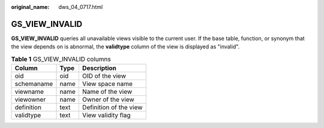 :original_name: dws_04_0717.html

.. _dws_04_0717:

GS_VIEW_INVALID
===============

**GS_VIEW_INVALID** queries all unavailable views visible to the current user. If the base table, function, or synonym that the view depends on is abnormal, the **validtype** column of the view is displayed as "invalid".

.. table:: **Table 1** GS_VIEW_INVALID columns

   ========== ==== ======================
   Column     Type Description
   ========== ==== ======================
   oid        oid  OID of the view
   schemaname name View space name
   viewname   name Name of the view
   viewowner  name Owner of the view
   definition text Definition of the view
   validtype  text View validity flag
   ========== ==== ======================

